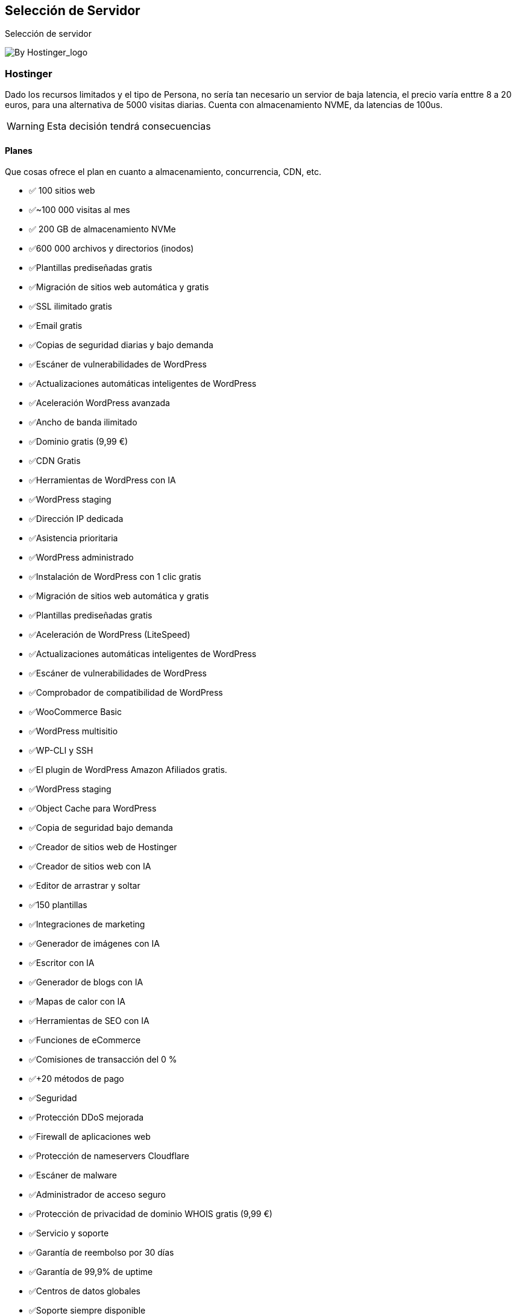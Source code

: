 // Check more syntax at https://github.com/powerman/asciidoc-cheatsheet
// Set imagesdir property here if needed (to preview a single chapter)
//:imagesdir: images/

== Selección de Servidor

Selección de servidor

image:https://upload.wikimedia.org/wikipedia/commons/8/82/Hostinger_logo.png[By Hostinger_logo]

=== Hostinger

Dado los recursos limitados y el tipo de Persona, no sería tan necesario un servior de baja latencia, el precio varía enttre 8 a 20 euros, para una alternativa de 5000 visitas diarias.
Cuenta con almacenamiento NVME, da latencias de 100us.

[WARNING]
====
Esta decisión tendrá consecuencias
====

==== Planes

Que cosas ofrece el plan en cuanto a almacenamiento, concurrencia, CDN, etc.


- ✅ 100 sitios web
- ✅~100 000 visitas al mes
- ✅ 200 GB de almacenamiento NVMe
- ✅600 000 archivos y directorios (inodos)
- ✅Plantillas prediseñadas gratis
- ✅Migración de sitios web automática y gratis
- ✅SSL ilimitado gratis
- ✅Email gratis
- ✅Copias de seguridad diarias y bajo demanda
- ✅Escáner de vulnerabilidades de WordPress
- ✅Actualizaciones automáticas inteligentes de WordPress
- ✅Aceleración WordPress avanzada
- ✅Ancho de banda ilimitado
- ✅Dominio gratis (9,99 €)
- ✅CDN Gratis
- ✅Herramientas de WordPress con IA
- ✅WordPress staging
- ✅Dirección IP dedicada
- ✅Asistencia prioritaria
- ✅WordPress administrado

- ✅Instalación de WordPress con 1 clic gratis
- ✅Migración de sitios web automática y gratis
- ✅Plantillas prediseñadas gratis
- ✅Aceleración de WordPress (LiteSpeed)
- ✅Actualizaciones automáticas inteligentes de WordPress
- ✅Escáner de vulnerabilidades de WordPress
- ✅Comprobador de compatibilidad de WordPress
- ✅WooCommerce Basic
- ✅WordPress multisitio
- ✅WP-CLI y SSH
- ✅El plugin de WordPress Amazon Afiliados gratis.
- ✅WordPress staging
- ✅Object Cache para WordPress
- ✅Copia de seguridad bajo demanda
- ✅Creador de sitios web de Hostinger

- ✅Creador de sitios web con IA
- ✅Editor de arrastrar y soltar
- ✅150 plantillas
- ✅Integraciones de marketing
- ✅Generador de imágenes con IA
- ✅Escritor con IA
- ✅Generador de blogs con IA
- ✅Mapas de calor con IA
- ✅Herramientas de SEO con IA
- ✅Funciones de eCommerce
- ✅Comisiones de transacción del 0 %
- ✅+20 métodos de pago
- ✅Seguridad

- ✅Protección DDoS mejorada
- ✅Firewall de aplicaciones web
- ✅Protección de nameservers Cloudflare
- ✅Escáner de malware
- ✅Administrador de acceso seguro
- ✅Protección de privacidad de dominio WHOIS gratis (9,99 €)
- ✅Servicio y soporte

- ✅Garantía de reembolso por 30 días
- ✅Garantía de 99,9% de uptime
- ✅Centros de datos globales
- ✅Soporte siempre disponible
- ✅Asistencia prioritaria
- ✅Detalles técnicos

- ✅600 000 archivos y directorios (inodos)
- ✅60 PHP workers
- ✅~100 000 visitas al mes
- ✅100 subdominios
- ✅75 conexiones de MySQL MAX
- ✅300 bases de datos
- ✅Cuentas FTP ilimitadas
- ✅Cronjobs ilimitados
- ✅Acceso GIT
- ✅Múltiples versiones de PHP
- ✅Gestión de DNS
- ✅Administrador de caché
- ✅Potente panel de control
- ✅Acceso SSH



// Need special config in Dockerfile
// .Mermaid
// [mermaid]
// ----
// gitGraph
//     commit
//     commit
//     branch develop
//     checkout develop
//     commit
//     commit
//     checkout main
//     merge develop
//     commit
//     commit
// ----

// .BPMN
// [bpmn]
// ----
// include::resources/pizza.bpmn[]
// ----
